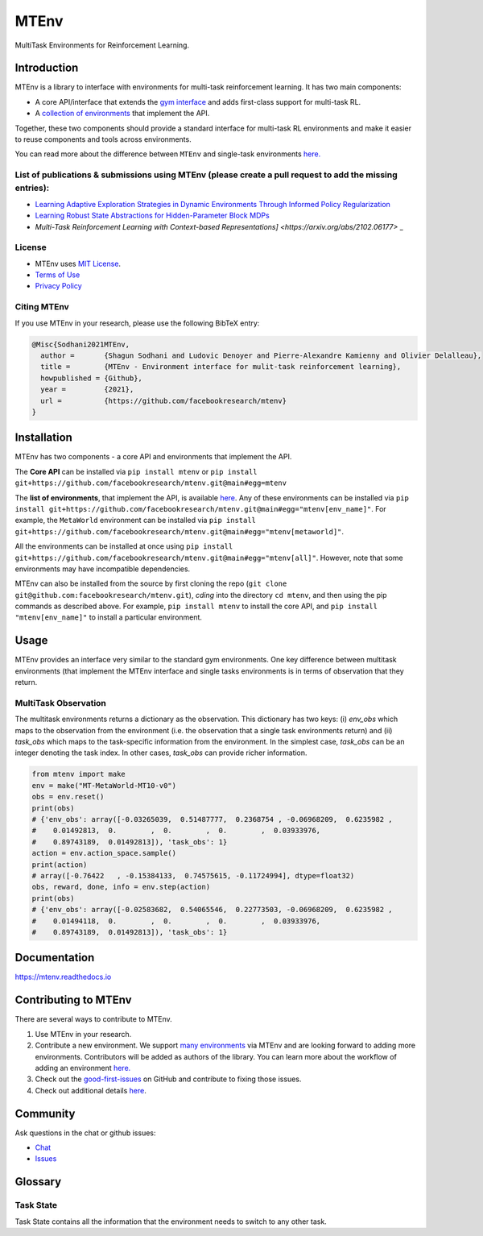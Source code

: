 MTEnv
=====

MultiTask Environments for Reinforcement Learning.

Introduction
------------

MTEnv is a library to interface with environments for multi-task reinforcement learning. It has two main components:


* A core API/interface that extends the `gym interface <https://gym.openai.com/>`_ and adds first-class support for multi-task RL.

* A `collection of environments <https://mtenv.readthedocs.io/en/latest/pages/envs/supported.html>`_ that implement the API.

Together, these two components should provide a standard interface for multi-task RL environments and make it easier to reuse components and tools across environments.

You can read more about the difference between ``MTEnv`` and single-task environments `here. <https://mtenv.readthedocs.io/en/latest/pages/readme.html#multitask-observation>`_

List of publications & submissions using MTEnv (please create a pull request to add the missing entries):
^^^^^^^^^^^^^^^^^^^^^^^^^^^^^^^^^^^^^^^^^^^^^^^^^^^^^^^^^^^^^^^^^^^^^^^^^^^^^^^^^^^^^^^^^^^^^^^^^^^^^^^^^


* `Learning Adaptive Exploration Strategies in Dynamic Environments Through Informed Policy Regularization <https://arxiv.org/abs/2005.02934>`_

* `Learning Robust State Abstractions for Hidden-Parameter Block MDPs <https://arxiv.org/abs/2007.07206>`_

* `Multi-Task Reinforcement Learning with Context-based Representations] <https://arxiv.org/abs/2102.06177>` _

License
^^^^^^^

* MTEnv uses `MIT License <https://github.com/facebookresearch/mtenv/blob/main/LICENSE>`_.

* `Terms of Use <https://opensource.facebook.com/legal/terms>`_

* `Privacy Policy <https://opensource.facebook.com/legal/privacy>`_

Citing MTEnv
^^^^^^^^^^^^

If you use MTEnv in your research, please use the following BibTeX entry:

.. code-block::

   @Misc{Sodhani2021MTEnv,
     author =       {Shagun Sodhani and Ludovic Denoyer and Pierre-Alexandre Kamienny and Olivier Delalleau},
     title =        {MTEnv - Environment interface for mulit-task reinforcement learning},
     howpublished = {Github},
     year =         {2021},
     url =          {https://github.com/facebookresearch/mtenv}
   }

Installation
------------

MTEnv has two components - a core API and environments that implement the API.

The **Core API** can be installed via ``pip install mtenv`` or ``pip install git+https://github.com/facebookresearch/mtenv.git@main#egg=mtenv`` 

The **list of environments**\ , that implement the API, is available `here <https://mtenv.readthedocs.io/en/latest/pages/envs/supported.html>`_. Any of these environments can be installed via ``pip install git+https://github.com/facebookresearch/mtenv.git@main#egg="mtenv[env_name]"``. For example, the ``MetaWorld`` environment can be installed via ``pip install git+https://github.com/facebookresearch/mtenv.git@main#egg="mtenv[metaworld]"``.

All the environments can be installed at once using ``pip install git+https://github.com/facebookresearch/mtenv.git@main#egg="mtenv[all]"``. However, note that some environments may have incompatible dependencies.

MTEnv can also be installed from the source by first cloning the repo (\ ``git clone git@github.com:facebookresearch/mtenv.git``\ ), *cding* into the directory ``cd mtenv``\ , and then using the pip commands as described above. For example, ``pip install mtenv`` to install the core API, and ``pip install "mtenv[env_name]"`` to install a particular environment.

Usage
-----

MTEnv provides an interface very similar to the standard gym environments.
One key difference between multitask environments (that implement the MTEnv
interface and single tasks environments is in terms of observation that
they return.

.. _multitask_observation:

MultiTask Observation
^^^^^^^^^^^^^^^^^^^^^

The multitask environments returns a dictionary as the observation. This
dictionary has two keys: (i) `env_obs` which maps to the observation from
the environment (i.e. the observation that a single task environments return)
and (ii) `task_obs` which maps to the task-specific information from the
environment. In the simplest case, `task_obs` can be an integer denoting
the task index. In other cases, `task_obs` can provide richer information.

.. code-block:: python

   from mtenv import make
   env = make("MT-MetaWorld-MT10-v0")
   obs = env.reset()
   print(obs)
   # {'env_obs': array([-0.03265039,  0.51487777,  0.2368754 , -0.06968209,  0.6235982 ,
   #    0.01492813,  0.        ,  0.        ,  0.        ,  0.03933976,
   #    0.89743189,  0.01492813]), 'task_obs': 1}
   action = env.action_space.sample()
   print(action)
   # array([-0.76422   , -0.15384133,  0.74575615, -0.11724994], dtype=float32)
   obs, reward, done, info = env.step(action)
   print(obs)
   # {'env_obs': array([-0.02583682,  0.54065546,  0.22773503, -0.06968209,  0.6235982 ,
   #    0.01494118,  0.        ,  0.        ,  0.        ,  0.03933976,
   #    0.89743189,  0.01492813]), 'task_obs': 1}

Documentation
-------------

`https://mtenv.readthedocs.io <https://mtenv.readthedocs.io>`_

Contributing to MTEnv
---------------------

There are several ways to contribute to MTEnv.


#. Use MTEnv in your research.

#. Contribute a new environment. We support `many environments <https://mtenv.readthedocs.io/en/latest/pages/envs/supported.html>`_ via MTEnv and are looking forward to adding more environments. Contributors will be added as authors of the library. You can learn more about the workflow of adding an environment `here. <https://mtenv.readthedocs.io/en/latest/pages/envs/create.html>`_

#. Check out the `good-first-issues <https://github.com/facebookresearch/mtenv/pulls?q=is%3Apr+is%3Aopen+label%3A%22good+first+issue%22>`_ on GitHub and contribute to fixing those issues.

#. Check out additional details `here <https://github.com/facebookresearch/mtenv/blob/main/.github/CONTRIBUTING.md>`_.

Community
---------

Ask questions in the chat or github issues:


* `Chat <https://mtenv.zulipchat.com>`_
* `Issues <https://github.com/facebookresearch/mtenv/issues>`_

Glossary
--------

.. _task_state:

Task State
^^^^^^^^^^

Task State contains all the information that the environment needs to
switch to any other task.
